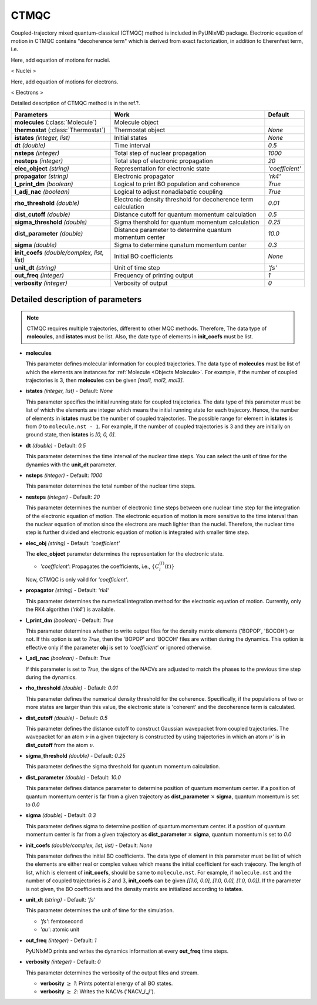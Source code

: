 
CTMQC
^^^^^^^^^^^^^^^^^^^^^^^^^^^^^^^^^^^^^^^^^^^

Coupled-trajectory mixed quantum-classical (CTMQC) method is included in PyUNIxMD package.
Electronic equation of motion in CTMQC contains "decoherence term" which is derived from exact factorization,
in addition to Eherenfest term, i.e.

Here, add equation of motions for nuclei.

< Nuclei >

Here, add equation of motions for electrons.

< Electrons >

Detailed description of CTMQC method is in the ref.?.

+--------------------------------+------------------------------------------------+-----------------+
| Parameters                     | Work                                           | Default         |
+================================+================================================+=================+
| **molecules**                  | Molecule object                                |                 |
| (:class:`Molecule`)            |                                                |                 |
+--------------------------------+------------------------------------------------+-----------------+
| **thermostat**                 | Thermostat object                              | *None*          |
| (:class:`Thermostat`)          |                                                |                 |
+--------------------------------+------------------------------------------------+-----------------+
| **istates**                    | Initial states                                 | *None*          |
| *(integer, list)*              |                                                |                 |
+--------------------------------+------------------------------------------------+-----------------+
| **dt**                         | Time interval                                  | *0.5*           |
| *(double)*                     |                                                |                 |
+--------------------------------+------------------------------------------------+-----------------+
| **nsteps**                     | Total step of nuclear propagation              | *1000*          |
| *(integer)*                    |                                                |                 |
+--------------------------------+------------------------------------------------+-----------------+
| **nesteps**                    | Total step of electronic propagation           | *20*            |
| *(integer)*                    |                                                |                 |
+--------------------------------+------------------------------------------------+-----------------+
| **elec_object**                | Representation for electronic state            | *'coefficient'* |
| *(string)*                     |                                                |                 |
+--------------------------------+------------------------------------------------+-----------------+
| **propagator**                 | Electronic propagator                          | *'rk4'*         |
| *(string)*                     |                                                |                 |
+--------------------------------+------------------------------------------------+-----------------+
| **l_print_dm**                 | Logical to print BO population and coherence   | *True*          |
| *(boolean)*                    |                                                |                 |
+--------------------------------+------------------------------------------------+-----------------+
| **l_adj_nac**                  | Logical to adjust nonadiabatic coupling        | *True*          |
| *(boolean)*                    |                                                |                 |
+--------------------------------+------------------------------------------------+-----------------+
| **rho_threshold**              | Electronic density threshold for decoherence   | *0.01*          |
| *(double)*                     | term calculation                               |                 |
+--------------------------------+------------------------------------------------+-----------------+
| **dist_cutoff**                | Distance cutoff for quantum momentum           | *0.5*           |
| *(double)*                     | calculation                                    |                 |
+--------------------------------+------------------------------------------------+-----------------+
| **sigma_threshold**            | Sigma thershold for quantum momentum           | *0.25*          |
| *(double)*                     | calculation                                    |                 |
+--------------------------------+------------------------------------------------+-----------------+
| **dist_parameter**             | Distance parameter to determine quantum        | *10.0*          |
| *(double)*                     | momentum center                                |                 |
+--------------------------------+------------------------------------------------+-----------------+
| **sigma**                      | Sigma to determine qunatum momentum            | *0.3*           |
| *(double)*                     | center                                         |                 |
+--------------------------------+------------------------------------------------+-----------------+
| **init_coefs**                 | Initial BO coefficients                        | *None*          |
| *(double/complex, list, list)* |                                                |                 |
+--------------------------------+------------------------------------------------+-----------------+
| **unit_dt**                    | Unit of time step                              | *'fs'*          |
| *(string)*                     |                                                |                 |
+--------------------------------+------------------------------------------------+-----------------+
| **out_freq**                   | Frequency of printing output                   | *1*             |
| *(integer)*                    |                                                |                 |
+--------------------------------+------------------------------------------------+-----------------+
| **verbosity**                  | Verbosity of output                            | *0*             | 
| *(integer)*                    |                                                |                 |
+--------------------------------+------------------------------------------------+-----------------+

Detailed description of parameters
''''''''''''''''''''''''''''''''''''

.. note:: CTMQC requires multiple trajectories, different to other MQC methods. Therefore, The data type of **molecules**, and **istates** must be list. 
   Also, the date type of elements in **init_coefs** must be list.

- **molecules** 
  
  This parameter defines molecular information for coupled trajectories.
  The data type of **molecules** must be list of which the elements are instances for :ref:`Molecule <Objects Molecule>`.
  For example, if the number of coupled trajectories is 3, then **molecules** can be given *[mol1, mol2, mol3]*.

\

- **istates** *(integer, list)* - Default: *None*

  This parameter specifies the initial running state for coupled trajectories.
  The data type of this parameter must be list of which the elements are integer which means the initial running state for each trajecory.
  Hence, the number of elements in **istates** must be the number of coupled trajectories.
  The possible range for element in **istates** is from *0* to ``molecule.nst - 1``.
  For example, if the number of coupled trajectories is 3 and they are initially on ground state, then **istates** is *[0, 0, 0]*.

\

- **dt** *(double)* - Default: *0.5*

  This parameter determines the time interval of the nuclear time steps.
  You can select the unit of time for the dynamics with the **unit_dt** parameter.

\

- **nsteps** *(integer)* - Default: *1000*

  This parameter determines the total number of the nuclear time steps.

\

- **nesteps** *(integer)* - Default: *20*

  This parameter determines the number of electronic time steps between one nuclear time step for the integration of the electronic equation of motion.
  The electronic equation of motion is more sensitive to the time interval than the nuclear equation of motion since the electrons are much lighter than the nuclei.
  Therefore, the nuclear time step is further divided and electronic equation of motion is integrated with smaller time step.

\

- **elec_obj** *(string)* - Default: *'coefficient'*

  The **elec_object** parameter determines the representation for the electronic state.

  + *'coefficient'*: Propagates the coefficients, i.e., :math:`\{C_{i}^{(I)}(t)\}`

  Now, CTMQC is only vaild for *'coefficient'*.

\

- **propagator** *(string)* - Default: *'rk4'*

  This parameter determines the numerical integration method for the electronic equation of motion.
  Currently, only the RK4 algorithm (*'rk4'*) is available.

\

- **l_print_dm** *(boolean)* - Default: *True*

  This parameter determines whether to write output files for the density matrix elements ('BOPOP', 'BOCOH') or not.
  If this option is set to *True*, then the 'BOPOP' and 'BOCOH' files are written during the dynamics.
  This option is effective only if the parameter **obj** is set to *'coefficient'* or ignored otherwise.

\

- **l_adj_nac** *(boolean)* - Default: *True*

  If this parameter is set to *True*, the signs of the NACVs are adjusted to match the phases to the previous time step during the dynamics.

\

- **rho_threshold** *(double)* - Default: *0.01*

  This parameter defines the numerical density threshold for the coherence. 
  Specifically, if the populations of two or more states are larger than this value, the electronic state is 'coherent' and the decoherence term is calculated.

\

- **dist_cutoff** *(double)* - Default: *0.5*

  This parameter defines the distance cutoff to construct Gaussian wavepacket from coupled trajectories.
  The wavepacket for an atom :math:`\nu` in a given trajectory is constructed by using trajectories in which an atom :math:`\nu'` is in **dist_cutoff** 
  from the atom :math:`\nu`.

\

- **sigma_threshold** *(double)* - Default: *0.25*

  This parameter defines the sigma threshold for quantum momentum calculation.

\

- **dist_parameter** *(double)* - Default: *10.0*

  This parameter defines distance parameter to determine position of quantum momentum center.
  if a position of quantum momentum center is far from a given trajectory as **dist_parameter** :math:`\times` **sigma**, quantum momentum is set to *0.0*

\

- **sigma** *(double)* - Default: *0.3*

  This parameter defines sigma to determine position of quantum momentum center. 
  if a position of quantum momentum center is far from a given trajectory as **dist_parameter** :math:`\times` **sigma**, quantum momentum is set to *0.0*

\

- **init_coefs** *(double/complex, list, list)* - Default: *None*

  This parameter defines the initial BO coefficients.
  The data type of element in this parameter must be list of which the elements are either real or complex values which means the initial coefficient for each trajecory.
  The length of list, which is element of **init_coefs**, should be same to ``molecule.nst``.
  For example, if ``molecule.nst`` and the number of coupled trajectories is *2* and 3, **init_coefs** can be given *[[1.0, 0.0], [1.0, 0.0], [1.0, 0.0]]*.
  If the parameter is not given, the BO coefficients and the density matrix are initialized according to **istates**.

\

- **unit_dt** *(string)* - Default: *'fs'*

  This parameter determines the unit of time for the simulation.

  + *'fs'*: femtosecond
  + *'au'*: atomic unit

\

- **out_freq** *(integer)* - Default: *1*

  PyUNIxMD prints and writes the dynamics information at every **out_freq** time steps.

\

- **verbosity** *(integer)* - Default: *0*

  This parameter determines the verbosity of the output files and stream.  

  + **verbosity** :math:`\geq` *1*: Prints potential energy of all BO states.
  + **verbosity** :math:`\geq` *2*: Writes the NACVs ('NACV\_\ :math:`i`\_\ :math:`j`').
